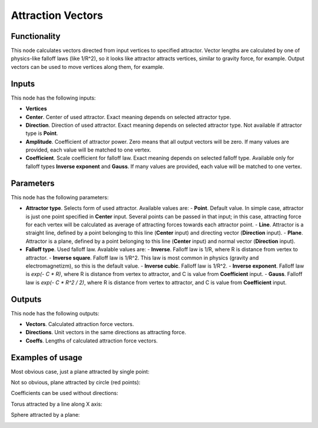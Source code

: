 Attraction Vectors
==================

Functionality
-------------

This node calculates vectors directed from input vertices to specified attractor. Vector lengths are calculated by one of physics-like falloff laws (like 1/R^2), so it looks like attractor attracts vertices, similar to gravity force, for example.
Output vectors can be used to move vertices along them, for example.

Inputs
------

This node has the following inputs:

- **Vertices**
- **Center**. Center of used attractor. Exact meaning depends on selected attractor type.
- **Direction**. Direction of used attractor. Exact meaning depends on selected attractor type. Not available if attractor type is **Point**.
- **Amplitude**. Coefficient of attractor power. Zero means that all output vectors will be zero. If many values are provided, each value will be matched to one vertex.
- **Coefficient**. Scale coefficient for falloff law. Exact meaning depends on selected falloff type. Available only for falloff types **Inverse exponent** and **Gauss**. If many values are provided, each value will be matched to one vertex.

Parameters
----------

This node has the following parameters:

- **Attractor type**. Selects form of used attractor. Available values are:
  - **Point**. Default value. In simple case, attractor is just one point specified in **Center** input. Several points can be passed in that input; in this case, attracting force for each vertex will be calculated as average of attracting forces towards each attractor point.
  - **Line**. Attractor is a straight line, defined by a point belonging to this line (**Center** input) and directing vector (**Direction** input).
  - **Plane**. Attractor is a plane, defined by a point belonging to this line (**Center** input) and normal vector (**Direction** input).
- **Falloff type**. Used falloff law. Avalable values are:
  - **Inverse**. Falloff law is 1/R, where R is distance from vertex to attractor.
  - **Inverse square**. Falloff law is 1/R^2. This law is most common in physics (gravity and electromagnetizm), so this is the default value.
  - **Inverse cubic**. Falloff law is 1/R^2.
  - **Inverse exponent**. Falloff law is `exp(- C * R)`, where R is distance from vertex to attractor, and C is value from **Coefficient** input.
  - **Gauss**. Falloff law is `exp(- C * R^2 / 2)`, where R is distance from vertex to attractor, and C is value from **Coefficient** input.

Outputs
-------

This node has the following outputs:

- **Vectors**. Calculated attraction force vectors. 
- **Directions**. Unit vectors in the same directions as attracting force.
- **Coeffs**. Lengths of calculated attraction force vectors.

Examples of usage
-----------------

Most obvious case, just a plane attracted by single point:

.. image:: https://cloud.githubusercontent.com/assets/284644/23908413/28c3d12a-08fe-11e7-9995-58fef78910b3.png

Not so obvious, plane attracted by circle (red points):

.. image:: https://cloud.githubusercontent.com/assets/284644/23908410/283bd220-08fe-11e7-96e3-7b895a801e8e.png

Coefficients can be used without directions:

.. image:: https://cloud.githubusercontent.com/assets/284644/23908414/28d14b02-08fe-11e7-8bb5-585a6226c4f1.png

Torus attracted by a line along X axis:

.. image:: https://cloud.githubusercontent.com/assets/284644/23908411/28ab67ac-08fe-11e7-8659-5ebb90771864.png

Sphere attracted by a plane:

.. image:: https://cloud.githubusercontent.com/assets/284644/23908415/28e0d950-08fe-11e7-8695-3aa3bd249710.png

